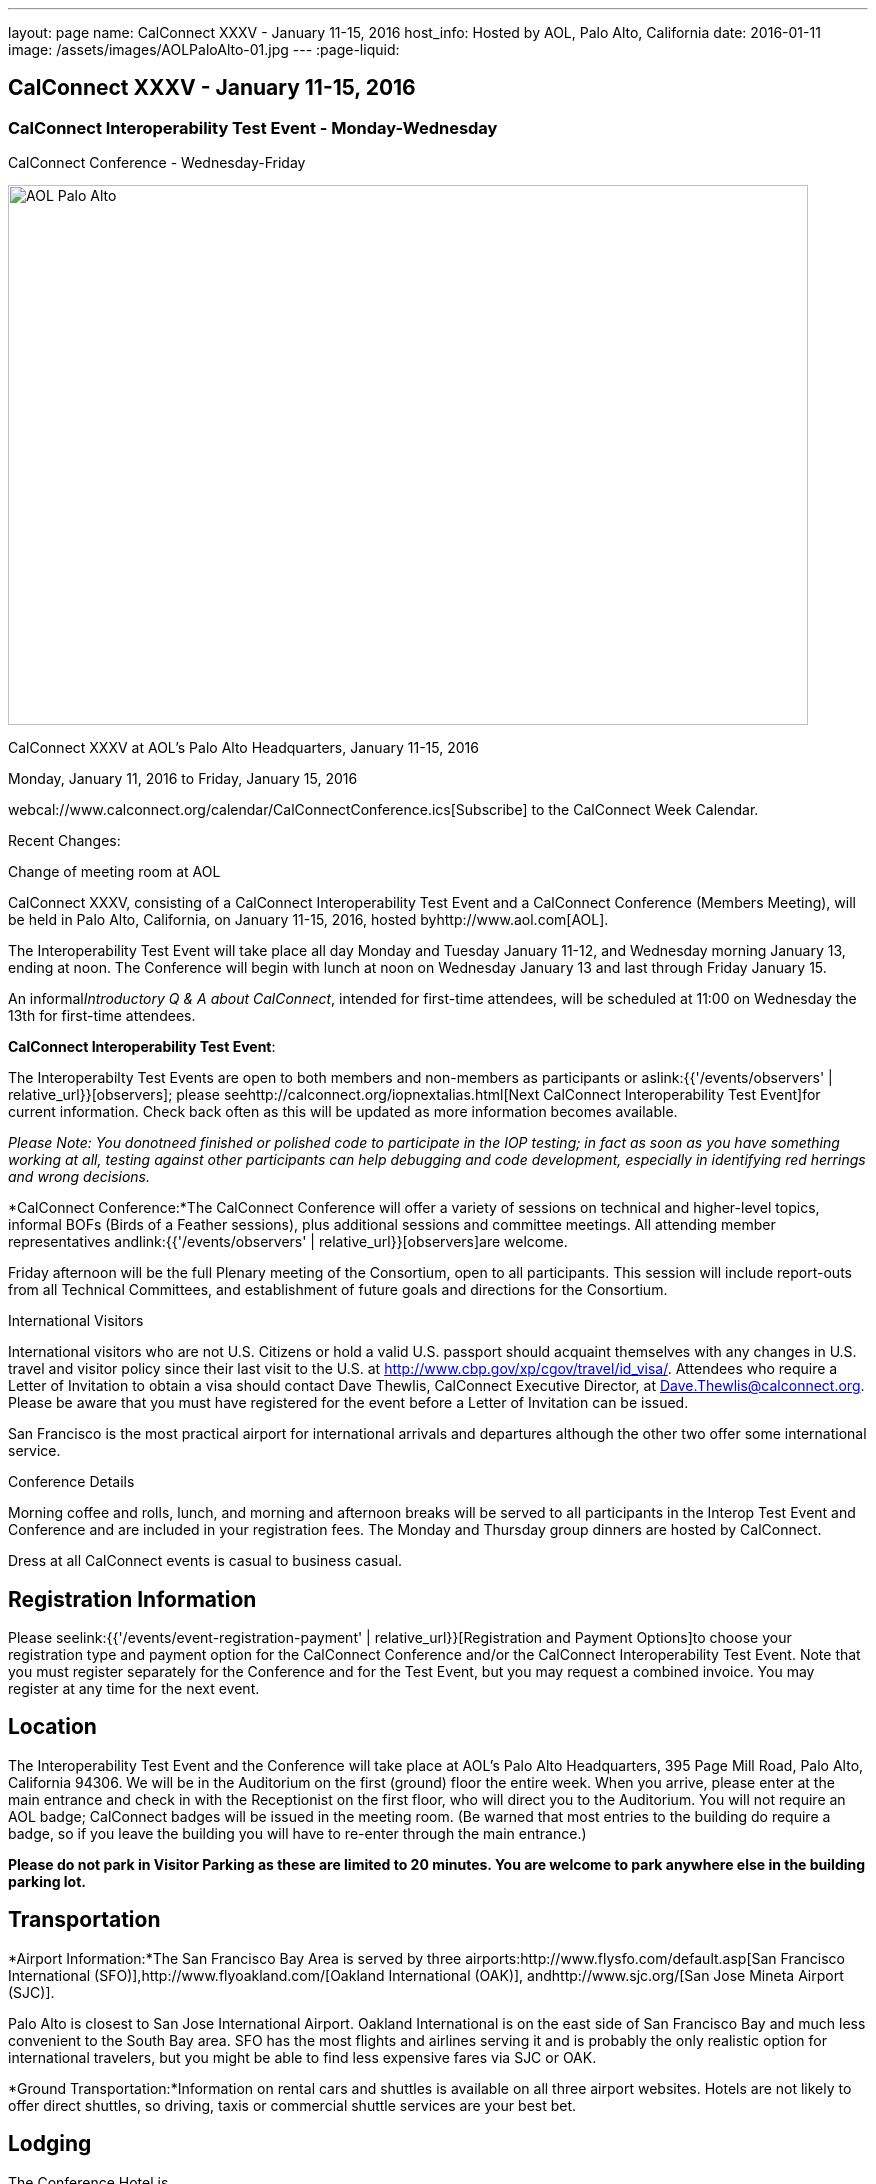 ---
layout: page
name: CalConnect XXXV - January 11-15, 2016
host_info: Hosted by AOL, Palo Alto, California
date: 2016-01-11
image: /assets/images/AOLPaloAlto-01.jpg
---
:page-liquid:

== CalConnect XXXV - January 11-15, 2016

=== CalConnect Interoperability Test Event - Monday-Wednesday +
CalConnect Conference - Wednesday-Friday

[[intro]]
image:{{'/assets/images/AOLPaloAlto-01.jpg' | relative_url }}[AOL
Palo Alto,width=800,height=540]

CalConnect XXXV at AOL's Palo Alto Headquarters, January 11-15, 2016

Monday, January 11, 2016 to Friday, January 15, 2016

webcal://www.calconnect.org/calendar/CalConnectConference.ics[Subscribe] to the CalConnect Week Calendar.

Recent Changes:

Change of meeting room at AOL

CalConnect XXXV, consisting of a CalConnect Interoperability Test Event and a CalConnect Conference (Members Meeting), will be held in Palo Alto, California, on January 11-15, 2016, hosted byhttp://www.aol.com[AOL].

The Interoperability Test Event will take place all day Monday and Tuesday January 11-12, and Wednesday morning January 13, ending at noon. The Conference will begin with lunch at noon on Wednesday January 13 and last through Friday January 15.

An informal__Introductory Q & A about CalConnect__, intended for first-time attendees, will be scheduled at 11:00 on Wednesday the 13th for first-time attendees.

*CalConnect Interoperability Test Event*:

The Interoperabilty Test Events are open to both members and non-members as participants or aslink:{{'/events/observers' | relative_url}}[observers]; please seehttp://calconnect.org/iopnextalias.html[Next CalConnect Interoperability Test Event]for current information. Check back often as this will be updated as more information becomes available.

_Please Note: You donotneed finished or polished code to participate in the IOP testing; in fact as soon as you have something working at all, testing against other participants can help debugging and code development, especially in identifying red herrings and wrong decisions._

*CalConnect Conference:*The CalConnect Conference will offer a variety of sessions on technical and higher-level topics, informal BOFs (Birds of a Feather sessions), plus additional sessions and committee meetings. All attending member representatives andlink:{{'/events/observers' | relative_url}}[observers]are welcome.

Friday afternoon will be the full Plenary meeting of the Consortium, open to all participants. This session will include report-outs from all Technical Committees, and establishment of future goals and directions for the Consortium.

International Visitors

International visitors who are not U.S. Citizens or hold a valid U.S. passport should acquaint themselves with any changes in U.S. travel and visitor policy since their last visit to the U.S. at http://www.cbp.gov/xp/cgov/travel/id_visa/[]. Attendees who require a Letter of Invitation to obtain a visa should contact Dave Thewlis, CalConnect Executive Director, at mailto:dave.thewlis@calconnect.org[Dave.Thewlis@calconnect.org]. Please be aware that you must have registered for the event before a Letter of Invitation can be issued.

San Francisco is the most practical airport for international arrivals and departures although the other two offer some international service.

Conference Details

Morning coffee and rolls, lunch, and morning and afternoon breaks will be served to all participants in the Interop Test Event and Conference and are included in your registration fees. The Monday and Thursday group dinners are hosted by CalConnect.

Dress at all CalConnect events is casual to business casual.

[[registration]]
== Registration Information

Please seelink:{{'/events/event-registration-payment' | relative_url}}[Registration and Payment Options]to choose your registration type and payment option for the CalConnect Conference and/or the CalConnect Interoperability Test Event. Note that you must register separately for the Conference and for the Test Event, but you may request a combined invoice. You may register at any time for the next event.

[[location]]
== Location

The Interoperability Test Event and the Conference will take place at AOL's Palo Alto Headquarters, 395 Page Mill Road, Palo Alto, California 94306. We will be in the Auditorium on the first (ground) floor the entire week. When you arrive, please enter at the main entrance and check in with the Receptionist on the first floor, who will direct you to the Auditorium. You will not require an AOL badge; CalConnect badges will be issued in the meeting room. (Be warned that most entries to the building do require a badge, so if you leave the building you will have to re-enter through the main entrance.)

*Please do not park in Visitor Parking as these are limited to 20 minutes. You are welcome to park anywhere else in the building parking lot.*

[[transportation]]
== Transportation

*Airport Information:*The San Francisco Bay Area is served by three airports:http://www.flysfo.com/default.asp[San Francisco International (SFO)],http://www.flyoakland.com/[Oakland International (OAK)], andhttp://www.sjc.org/[San Jose Mineta Airport (SJC)].

Palo Alto is closest to San Jose International Airport. Oakland International is on the east side of San Francisco Bay and much less convenient to the South Bay area. SFO has the most flights and airlines serving it and is probably the only realistic option for international travelers, but you might be able to find less expensive fares via SJC or OAK.

*Ground Transportation:*Information on rental cars and shuttles is available on all three airport websites. Hotels are not likely to offer direct shuttles, so driving, taxis or commercial shuttle services are your best bet.

[[lodging]]
== Lodging

The Conference Hotel is

http://www.dinahshotel.com[Dinah's Garden Hotel] +
 4261 El Camino Real +
 Palo Alto, California 94306 +
 +1 800 227 8820 +
 +1 650 493 2844 +
http://www.dinahshotel.com

The hotel offers an AOL rate of $240 for a standard "Garden" room. In order to obtain the AOL rate you must call the hotel at the number above and request the AOL rate.

This hotel is about 1.5 miles from AOL. Several other hotels within a few miles of AOL offer AOL rates, in particular the Creekside Inn, Homewood Suites Palo Alto, Hotel Avante, Residence Inn Palo Alto/Los Altos, and Wild Palms Sunnyvale.

_*Be warned:* the Superbowl will be Santa Clara in early February and is already affecting availability and hotel rates even three weeks in advance of the event. Hotels that normally offer AOL rates may elect not to offer them during this period as they can charge quite a bit more. We *strongly* recommend you book as early as possible even if you have to change or cancel your booking later._

[[test-schedule]]
== Test Event Schedule

The Interoperability Test Event begins at 0800 Monday morning and runs all day Monday and Tuesday, plus Wednesday morning.

[cols=3]
|===
3+|

CALCONNECT INTEROPERABILITY TEST EVENT

a|

*Monday 11 January* +
 0800-0830 Coffee & Rolls +
 0830-1000 Testing +
 1000-1030 Break and Refreshments +
 1030-1230 Testing +
 1230-1330 Lunch +
 1330-1430 BOF or Testing +
 1430-1530 Testing +
 1530-1600 Break and Refreshments +
 1600-1800 Testing

1915-2130 IOP Test

*Dinner* +
http://tiedhouse.com/[_Tied House_] +
 954 Villa street +
 Mountain View CA +
 650-965-2739

a| *Tuesday 12 January* +
 0800-0830 Coffee & Rolls +
 0830-1000 Testing +
 1000-1030 Break and Refreshments +
 1030-1230 Testing +
 1230-1330 Lunch +
 1330-1430 BOF or Testing +
 1330-1530 Testing +
 1530-1600 Break and Refreshments +
 1600-1800 Testing
a| *Wednesday 13 January* +
 0800-0830 Coffee & Rolls +
 0830-1000 Testing +
 1000-1030 Break and Refreshments +
 1030-1130 Testing +
 1130-1200 Wrap-up +
 1200 End of IOP Testing

1200-1300 Lunch/Opening

|===



[[conference-schedule]]
== Conference Schedule

The Conference begins with lunch on Wednesday and runs through Friday.

[cols=2]
|===
2+| *Wednesday 13 January*

| 1100-1200
a| Introduction to CalConnect Q&A +
_An optional session for first-time attendees. The genesis of CalConnect, a brief history, and how CalConnect works, followed by questions._

| 1200-1300 | Lunch
| 1300-1330 | Welcome, IOPTEST Reports, Hong Kong status
| 1330-1400
a| Technical Committee Summaries and IETF Status +
_Current status of work in Technical Committees, and progression of our drafts at the IETF._

| 1400-1430
a| New Member and Non Member Presentations +
_Short introductions to new members and non-member obserers._

| 1430-1530
a| iCalendar Patch +
_Improving network I/O performance when sending/receiving iCalendar data by sending patches, receiving diffs, using compact recurrence instance formats_

| 1530-1600 | Break and Refreshments
| 1600-1700
a| Identity for federated sharing and scheduling +
_The use of email addresses from other domains for identity causes problems for scheduling and sharing.._

| 1700-1800
a| App-specific data embedded in iCalendar +


| 1800-2000
a| Welcome Reception +
_On Premises_

2+| *Thursday 14 January*
| 0800-0830 | Coffee & Rolls
| 0830-0930 | PUSH/Auto-discovery update
| 0930-1030
a| Event types/relationship +
_Creating a registry of event types_

| 1030-1100 | Break and refreshments
| 1100-1230 | API status and discussion
| 1230-1330 | Lunch
| 1330-1415
a| Update on server information specification +
_Provides clients with cacheable server information._

| 1415-1530
a| Update on iSchedule +
_Latest work on iSchedule specification_

| 1530-1600 | Break and refreshments
| 1600-1700
a| Privacy and data encryption in the cloud +
_Encryption of data has implications for services such as implicit scheduling._

| 1700-1800
a| Scheduling changes and real-world use cases (organizer-less scheduling +
_The enterprise scheduling model is not necessarily appropriate for social calendaring which often has no clearly defined organizer._ +


| 1915-2200
a| Conference Dinner +
http://pacificcatch.com/[_Pacific Catch_] +
 545 San Antonio Way Suite 34, in San Antonio Shopping Center +
 Mountain View CA +
 650-941-1810

2+| *Friday 15 January*
| 0800-0830 | Coffee & Rolls
| 0830-0930
a| DEVGUIDE progress +
_Creating a Developer's Guide to iCalendar, etc. - content, delivery mechanism, updating_

| 0930-1030 | SHARING specifications status
| 1030-1100 | Break and refreshments
| 1100-1230 | Session follow-ups (TBD)
| 1230-1330 | Lunch
| 1330-1430
a| Technical Committee Futures and CalConnect Plenary Meeting +
_Administrative business, coming events, consensus agreements on decisions reached during the week, open floor._

| 1430 | Close of meeting.

|===
